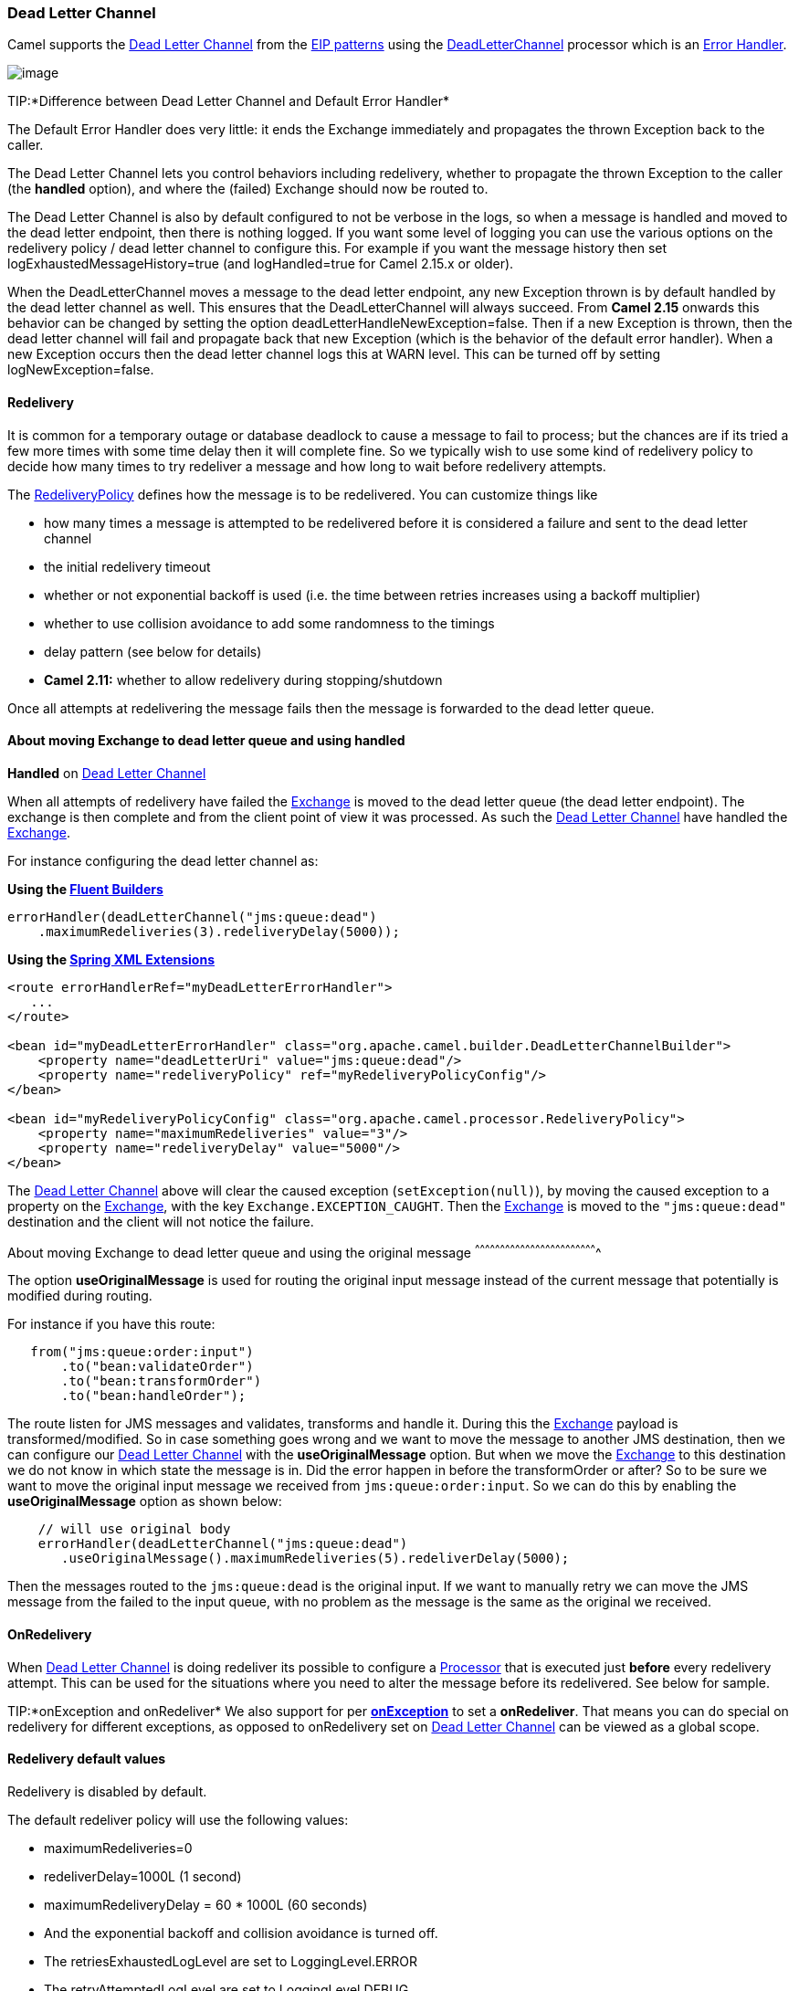[[DeadLetterChannel-DeadLetterChannel]]
Dead Letter Channel
~~~~~~~~~~~~~~~~~~~

Camel supports the
http://www.enterpriseintegrationpatterns.com/DeadLetterChannel.html[Dead
Letter Channel] from the link:enterprise-integration-patterns.html[EIP
patterns] using the
http://camel.apache.org/maven/current/camel-core/apidocs/org/apache/camel/processor/DeadLetterChannel.html[DeadLetterChannel]
processor which is an link:error-handler.html[Error Handler].

image:http://www.enterpriseintegrationpatterns.com/img/DeadLetterChannelSolution.gif[image]

TIP:*Difference between Dead Letter Channel and Default Error
Handler*

The Default Error Handler does very little: it ends the Exchange
immediately and propagates the thrown Exception back to the caller.

The Dead Letter Channel lets you control behaviors including redelivery,
whether to propagate the thrown Exception to the caller (the *handled*
option), and where the (failed) Exchange should now be routed to.

The Dead Letter Channel is also by default configured to not be verbose
in the logs, so when a message is handled and moved to the dead letter
endpoint, then there is nothing logged. If you want some level of
logging you can use the various options on the redelivery policy / dead
letter channel to configure this. For example if you want the message
history then set logExhaustedMessageHistory=true (and logHandled=true
for Camel 2.15.x or older).

When the DeadLetterChannel moves a message to the dead letter endpoint,
any new Exception thrown is by default handled by the dead letter
channel as well. This ensures that the DeadLetterChannel will always
succeed. From *Camel 2.15* onwards this behavior can be changed by
setting the option deadLetterHandleNewException=false. Then if a new
Exception is thrown, then the dead letter channel will fail and
propagate back that new Exception (which is the behavior of the default
error handler). When a new Exception occurs then the dead letter channel
logs this at WARN level. This can be turned off by setting
logNewException=false.

[[DeadLetterChannel-Redelivery]]
Redelivery
^^^^^^^^^^

It is common for a temporary outage or database deadlock to cause a
message to fail to process; but the chances are if its tried a few more
times with some time delay then it will complete fine. So we typically
wish to use some kind of redelivery policy to decide how many times to
try redeliver a message and how long to wait before redelivery attempts.

The
http://camel.apache.org/maven/current/camel-core/apidocs/org/apache/camel/processor/RedeliveryPolicy.html[RedeliveryPolicy]
defines how the message is to be redelivered. You can customize things
like

* how many times a message is attempted to be redelivered before it is
considered a failure and sent to the dead letter channel
* the initial redelivery timeout
* whether or not exponential backoff is used (i.e. the time between
retries increases using a backoff multiplier)
* whether to use collision avoidance to add some randomness to the
timings
* delay pattern (see below for details)
* *Camel 2.11:* whether to allow redelivery during stopping/shutdown

Once all attempts at redelivering the message fails then the message is
forwarded to the dead letter queue.

[[DeadLetterChannel-AboutmovingExchangetodeadletterqueueandusinghandled]]
About moving Exchange to dead letter queue and using handled
^^^^^^^^^^^^^^^^^^^^^^^^^^^^^^^^^^^^^^^^^^^^^^^^^^^^^^^^^^^^

*Handled* on link:dead-letter-channel.html[Dead Letter Channel]

When all attempts of redelivery have failed the
link:exchange.html[Exchange] is moved to the dead letter queue (the dead
letter endpoint). The exchange is then complete and from the client
point of view it was processed. As such the
link:dead-letter-channel.html[Dead Letter Channel] have handled the
link:exchange.html[Exchange].

For instance configuring the dead letter channel as:

*Using the link:fluent-builders.html[Fluent Builders]*

[source,java]
---------------------------------------------------
errorHandler(deadLetterChannel("jms:queue:dead")
    .maximumRedeliveries(3).redeliveryDelay(5000));
---------------------------------------------------

*Using the link:spring-xml-extensions.html[Spring XML Extensions]*

[source,xml]
----------------------------------------------------------------------------------------------
<route errorHandlerRef="myDeadLetterErrorHandler">
   ...
</route>

<bean id="myDeadLetterErrorHandler" class="org.apache.camel.builder.DeadLetterChannelBuilder">
    <property name="deadLetterUri" value="jms:queue:dead"/>
    <property name="redeliveryPolicy" ref="myRedeliveryPolicyConfig"/>
</bean>

<bean id="myRedeliveryPolicyConfig" class="org.apache.camel.processor.RedeliveryPolicy">
    <property name="maximumRedeliveries" value="3"/>
    <property name="redeliveryDelay" value="5000"/>
</bean>
----------------------------------------------------------------------------------------------

The link:dead-letter-channel.html[Dead Letter Channel] above will clear
the caused exception (`setException(null)`), by moving the caused
exception to a property on the link:exchange.html[Exchange], with the
key `Exchange.EXCEPTION_CAUGHT`. Then the link:exchange.html[Exchange]
is moved to the `"jms:queue:dead"` destination and the client will not
notice the failure.

[[DeadLetterChannel-AboutmovingExchangetodeadletterqueueandusingtheoriginalmessage]]
About moving Exchange to dead letter queue and using the original
message
^^^^^^^^^^^^^^^^^^^^^^^^^^^^^^^^^^^^^^^^^^^^^^^^^^^^^^^^^^^^^^^^^^^^^^^^^

The option *useOriginalMessage* is used for routing the original input
message instead of the current message that potentially is modified
during routing.

For instance if you have this route:

[source,java]
---------------------------------
   from("jms:queue:order:input")
       .to("bean:validateOrder")
       .to("bean:transformOrder")
       .to("bean:handleOrder");
---------------------------------

The route listen for JMS messages and validates, transforms and handle
it. During this the link:exchange.html[Exchange] payload is
transformed/modified. So in case something goes wrong and we want to
move the message to another JMS destination, then we can configure our
link:dead-letter-channel.html[Dead Letter Channel] with the
*useOriginalMessage* option. But when we move the
link:exchange.html[Exchange] to this destination we do not know in which
state the message is in. Did the error happen in before the
transformOrder or after? So to be sure we want to move the original
input message we received from `jms:queue:order:input`. So we can do
this by enabling the *useOriginalMessage* option as shown below:

[source,java]
-------------------------------------------------------------------------
    // will use original body
    errorHandler(deadLetterChannel("jms:queue:dead")
       .useOriginalMessage().maximumRedeliveries(5).redeliverDelay(5000);
-------------------------------------------------------------------------

Then the messages routed to the `jms:queue:dead` is the original input.
If we want to manually retry we can move the JMS message from the failed
to the input queue, with no problem as the message is the same as the
original we received.

[[DeadLetterChannel-OnRedelivery]]
OnRedelivery
^^^^^^^^^^^^

When link:dead-letter-channel.html[Dead Letter Channel] is doing
redeliver its possible to configure a link:processor.html[Processor]
that is executed just *before* every redelivery attempt. This can be
used for the situations where you need to alter the message before its
redelivered. See below for sample.

TIP:*onException and onRedeliver*
We also support for per link:exception-clause.html[*onException*] to set
a *onRedeliver*. That means you can do special on redelivery for
different exceptions, as opposed to onRedelivery set on
link:dead-letter-channel.html[Dead Letter Channel] can be viewed as a
global scope.


[[DeadLetterChannel-Redeliverydefaultvalues]]
Redelivery default values
^^^^^^^^^^^^^^^^^^^^^^^^^

Redelivery is disabled by default.

The default redeliver policy will use the following values:

* maximumRedeliveries=0
* redeliverDelay=1000L (1 second)
* maximumRedeliveryDelay = 60 * 1000L (60 seconds)
* And the exponential backoff and collision avoidance is turned off.
* The retriesExhaustedLogLevel are set to LoggingLevel.ERROR
* The retryAttemptedLogLevel are set to LoggingLevel.DEBUG
* Stack traces is logged for exhausted messages from Camel 2.2 onwards.
* Handled exceptions is not logged from Camel 2.3 onwards
* logExhaustedMessageHistory is true for default error handler, and
false for dead letter channel.
* logExhaustedMessageBody *Camel 2.17:* is disabled by default to avoid
logging sensitive message body/header details. If this option is true,
then logExhaustedMessageHistory must also be true.

The maximum redeliver delay ensures that a delay is never longer than
the value, default 1 minute. This can happen if you turn on the
exponential backoff.

The maximum redeliveries is the number of *re* delivery attempts. By
default Camel will try to process the exchange 1 + 5 times. 1 time for
the normal attempt and then 5 attempts as redeliveries. +
 Setting the maximumRedeliveries to a negative value such as -1 will
then always redelivery (unlimited). +
 Setting the maximumRedeliveries to 0 will disable any re delivery
attempt.

Camel will log delivery failures at the DEBUG logging level by default.
You can change this by specifying retriesExhaustedLogLevel and/or
retryAttemptedLogLevel. See
http://svn.apache.org/repos/asf/camel/trunk/camel-core/src/test/java/org/apache/camel/builder/ExceptionBuilderWithRetryLoggingLevelSetTest.java[ExceptionBuilderWithRetryLoggingLevelSetTest]
for an example.

You can turn logging of stack traces on/off. If turned off Camel will
still log the redelivery attempt. Its just much less verbose.

[[DeadLetterChannel-RedeliverDelayPattern]]
Redeliver Delay Pattern
+++++++++++++++++++++++

Delay pattern is used as a single option to set a range pattern for
delays. If used then the following options does not apply: (delay,
backOffMultiplier, useExponentialBackOff, useCollisionAvoidance,
maximumRedeliveryDelay).

The idea is to set groups of ranges using the following syntax:
`limit:delay;limit 2:delay 2;limit 3:delay 3;...;limit N:delay N`

Each group has two values separated with colon

* limit = upper limit
* delay = delay in millis 
And the groups is again separated with semi colon. 
The rule of thumb is that the next groups should have a higher limit
than the previous group.

Lets clarify this with an example: 
 
`delayPattern=5:1000;10:5000;20:20000`

That gives us 3 groups:

* 5:1000
* 10:5000
* 20:20000

Resulting in these delays for redelivery attempt:

* Redelivery attempt number 1..4 = 0 millis (as the first group start
with 5)
* Redelivery attempt number 5..9 = 1000 millis (the first group)
* Redelivery attempt number 10..19 = 5000 millis (the second group)
* Redelivery attempt number 20.. = 20000 millis (the last group)

Note: The first redelivery attempt is 1, so the first group should start
with 1 or higher.

You can start a group with limit 1 to eg have a starting delay:
`delayPattern=1:1000;5:5000`

* Redelivery attempt number 1..4 = 1000 millis (the first group)
* Redelivery attempt number 5.. = 5000 millis (the last group)

There is no requirement that the next delay should be higher than the
previous. You can use any delay value you like. For example with
`delayPattern=1:5000;3:1000` we start with 5 sec delay and then later
reduce that to 1 second.

[[DeadLetterChannel-Redeliveryheader]]
Redelivery header
^^^^^^^^^^^^^^^^^

When a message is redelivered the
http://camel.apache.org/maven/camel-core/apidocs/org/apache/camel/processor/DeadLetterChannel.html[DeadLetterChannel]
will append a customizable header to the message to indicate how many
times its been redelivered.  
Before Camel 2.6: The header is *CamelRedeliveryCounter*, which is also
defined on the `Exchange.REDELIVERY_COUNTER`. 
Starting with 2.6: The header *CamelRedeliveryMaxCounter*, which is
also defined on the `Exchange.REDELIVERY_MAX_COUNTER`, contains the
maximum redelivery setting. This header is absent if you use
`retryWhile` or have unlimited maximum redelivery configured.

And a boolean flag whether it is being redelivered or not (first
attempt) 
The header *CamelRedelivered* contains a boolean if the message is
redelivered or not, which is also defined on the `Exchange.REDELIVERED`.

Dynamically calculated delay from the exchange 
In Camel 2.9 and 2.8.2: The header is *CamelRedeliveryDelay*, which is
also defined on the `Exchange.REDELIVERY_DELAY`. 
Is this header is absent, normal redelivery rules apply.

[[DeadLetterChannel-Whichendpointfailed]]
Which endpoint failed
+++++++++++++++++++++

*Available as of Camel 2.1*

When Camel routes messages it will decorate the
link:exchange.html[Exchange] with a property that contains the *last*
endpoint Camel send the link:exchange.html[Exchange] to:

[source,java]
----------------------------------------------------------------------------------
String lastEndpointUri = exchange.getProperty(Exchange.TO_ENDPOINT, String.class);
----------------------------------------------------------------------------------

The `Exchange.TO_ENDPOINT` have the constant value `CamelToEndpoint`.

This information is updated when Camel sends a message to any endpoint.
So if it exists its the *last* endpoint which Camel send the Exchange
to.

When for example processing the link:exchange.html[Exchange] at a given
link:endpoint.html[Endpoint] and the message is to be moved into the
dead letter queue, then Camel also decorates the Exchange with another
property that contains that *last* endpoint:

[source,java]
-----------------------------------------------------------------------------------------
String failedEndpointUri = exchange.getProperty(Exchange.FAILURE_ENDPOINT, String.class);
-----------------------------------------------------------------------------------------

The `Exchange.FAILURE_ENDPOINT` have the constant value
`CamelFailureEndpoint`.

This allows for example you to fetch this information in your dead
letter queue and use that for error reporting. +
 This is useable if the Camel route is a bit dynamic such as the dynamic
link:recipient-list.html[Recipient List] so you know which endpoints
failed.

*Notice:* These information is kept on the Exchange even if the message
was successfully processed by a given endpoint, and then later fails for
example in a local link:bean.html[Bean] processing instead. So beware
that this is a hint that helps pinpoint errors.

[source,java]
-------------------------------------
from("activemq:queue:foo")
    .to("http://someserver/somepath")
    .beanRef("foo");
-------------------------------------

Now suppose the route above and a failure happens in the `foo` bean.
Then the `Exchange.TO_ENDPOINT` and `Exchange.FAILURE_ENDPOINT` will
still contain the value of `http://someserver/somepath`.

[[DeadLetterChannel-OnPrepareFailure]]
OnPrepareFailure
^^^^^^^^^^^^^^^^

*Available as of Camel 2.16*

Before the exchange is sent to the dead letter queue, you can use
onPrepare to allow a custom `Processor` to prepare the exchange, such as
adding information why the Exchange failed. For example the following
processor adds a header with the exception message

[source,java]
-----------------------------------------------------------------------------------------------
    public static class MyPrepareProcessor implements Processor {
        @Override
        public void process(Exchange exchange) throws Exception {
            Exception cause = exchange.getProperty(Exchange.EXCEPTION_CAUGHT, Exception.class);
            exchange.getIn().setHeader("FailedBecause", cause.getMessage());
        }
    }
-----------------------------------------------------------------------------------------------

Then configure the error handler to use the processor as follows:

[source,java]
---------------------------------------------------------------------------------------
errorHandler(deadLetterChannel("jms:dead").onPrepareFailure(new MyPrepareProcessor()));
---------------------------------------------------------------------------------------

Configuring this from XML DSL is as shown:

[source,java]
--------------------------------------------------------------------------------------------------------------
  <bean id="myPrepare"
        class="org.apache.camel.processor.DeadLetterChannelOnPrepareTest.MyPrepareProcessor"/>


    <errorHandler id="dlc" type="DeadLetterChannel" deadLetterUri="jms:dead" onPrepareFailureRef="myPrepare"/>
--------------------------------------------------------------------------------------------------------------

The onPrepare is also available using the default error handler.

[[DeadLetterChannel-Whichroutefailed]]
Which route failed
^^^^^^^^^^^^^^^^^^

*Available as of Camel 2.10.4/2.11*

When Camel error handler handles an error such as
link:dead-letter-channel.html[Dead Letter Channel] or using
link:exception-clause.html[Exception Clause] with handled=true, then
Camel will decorate +
 the link:exchange.html[Exchange] with the route id where the error
occurred.

[source,java]
-------------------------------------------------------------------------------------
String failedRouteId = exchange.getProperty(Exchange.FAILURE_ROUTE_ID, String.class);
-------------------------------------------------------------------------------------

The `Exchange.FAILURE_ROUTE_ID` have the constant value
`CamelFailureRouteId`.

This allows for example you to fetch this information in your dead
letter queue and use that for error reporting.

[[DeadLetterChannel-Controlifredeliveryisallowedduringstoppingshutdown]]
Control if redelivery is allowed during stopping/shutdown
^^^^^^^^^^^^^^^^^^^^^^^^^^^^^^^^^^^^^^^^^^^^^^^^^^^^^^^^^

*Available as of Camel 2.11*

Prior to Camel 2.10, Camel will perform redelivery while stopping a
route, or shutting down Camel. This has improved a bit in Camel 2.10
onwards, as Camel will not perform redelivery attempts when shutting
down aggressively (eg during link:graceful-shutdown.html[Graceful
Shutdown] and timeout hit). From Camel 2.11 onwards there is a new
option `allowRedeliveryWhileStopping` which you can use to control if
redelivery is allowed or not; notice that any in progress redelivery
will still be executed. This option can only disallow any redelivery to
be executed *after* the stopping of a route/shutdown of Camel has been
triggered. If a redelivery is dissallowed then a
`RejectedExcutionException` is set on the link:exchange.html[Exchange]
and the processing of the link:exchange.html[Exchange] stops. This means
any consumer will see the link:exchange.html[Exchange] as failed due the
`RejectedExecutionException`.

The default value is `true` to be backwards compatible as before. For
example the following sample shows how to do this with Java DSL and XML
DSL

And the sample sample with XML DSL

[[DeadLetterChannel-Samples]]
Samples
^^^^^^^

The following example shows how to configure the Dead Letter Channel
configuration using the link:dsl.html[DSL]

You can also configure the
http://camel.apache.org/maven/current/camel-core/apidocs/org/apache/camel/processor/RedeliveryPolicy.html[RedeliveryPolicy]
as this example shows

[[DeadLetterChannel-HowcanImodifytheExchangebeforeredelivery]]
How can I modify the Exchange before redelivery?
^^^^^^^^^^^^^^^^^^^^^^^^^^^^^^^^^^^^^^^^^^^^^^^^

We support directly in link:dead-letter-channel.html[Dead Letter
Channel] to set a link:processor.html[Processor] that is executed
*before* each redelivery attempt.

When link:dead-letter-channel.html[Dead Letter Channel] is doing
redeliver its possible to configure a link:processor.html[Processor]
that is executed just *before* every redelivery attempt. This can be
used for the situations where you need to alter the message before its
redelivered.

Here we configure the link:dead-letter-channel.html[Dead Letter Channel]
to use our processor `MyRedeliveryProcessor` to be executed before each
redelivery.

And this is the processor `MyRedeliveryProcessor` where we alter the
message.

[[DeadLetterChannel-HowcanIlogwhatcausedtheDeadLetterChanneltobeinvoked]]
How can I log what caused the Dead Letter Channel to be invoked?
^^^^^^^^^^^^^^^^^^^^^^^^^^^^^^^^^^^^^^^^^^^^^^^^^^^^^^^^^^^^^^^^

You often need to know what went wrong that caused the Dead Letter
Channel to be used and it does not offer logging for this purpose. So
the Dead Letter Channel's endpoint can be set to a endpoint of our own
(such as `direct:deadLetterChannel`). We write a route to accept this
Exchange and log the Exception, then forward on to where we want the
failed Exchange moved to (which might be a DLQ queue for instance). See
also http://stackoverflow.com/questions/13711462/logging-camel-exceptions-and-sending-to-the-dead-letter-channel[http://stackoverflow.com/questions/13711462/logging-camel-exceptions-and-sending-to-the-dead-letter-channel]

[[DeadLetterChannel-UsingThisPattern]]
Using This Pattern
++++++++++++++++++

If you would like to use this EIP Pattern then please read the
link:getting-started.html[Getting Started], you may also find the
link:architecture.html[Architecture] useful particularly the description
of link:endpoint.html[Endpoint] and link:uris.html[URIs]. Then you could
try out some of the link:examples.html[Examples] first before trying
this pattern out.

* link:error-handler.html[Error Handler]
* link:exception-clause.html[Exception Clause]

